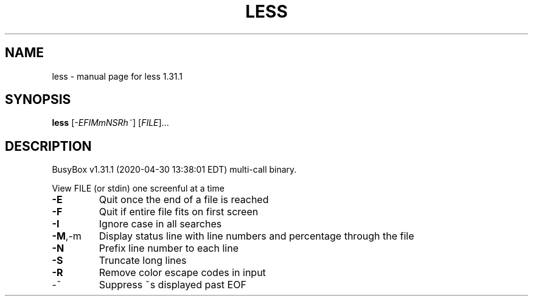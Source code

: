 .\" DO NOT MODIFY THIS FILE!  It was generated by help2man 1.47.8.
.TH LESS "1" "April 2020" "Fidelix 1.0" "User Commands"
.SH NAME
less \- manual page for less 1.31.1
.SH SYNOPSIS
.B less
[\fI\,-EFIMmNSRh~\/\fR] [\fI\,FILE\/\fR]...
.SH DESCRIPTION
BusyBox v1.31.1 (2020\-04\-30 13:38:01 EDT) multi\-call binary.
.PP
View FILE (or stdin) one screenful at a time
.TP
\fB\-E\fR
Quit once the end of a file is reached
.TP
\fB\-F\fR
Quit if entire file fits on first screen
.TP
\fB\-I\fR
Ignore case in all searches
.TP
\fB\-M\fR,\-m
Display status line with line numbers
and percentage through the file
.TP
\fB\-N\fR
Prefix line number to each line
.TP
\fB\-S\fR
Truncate long lines
.TP
\fB\-R\fR
Remove color escape codes in input
.TP
\-~
Suppress ~s displayed past EOF
